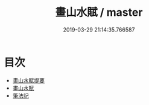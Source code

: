 #+TITLE: 畫山水賦 / master
#+DATE: 2019-03-29 21:14:35.766587
* 目次
 - [[file:KR3h0012_000.txt::000-1a][畫山水賦提要]]
 - [[file:KR3h0012_000.txt::000-3a][畫山水賦]]
 - [[file:KR3h0012_000.txt::000-6a][筆法記]]

